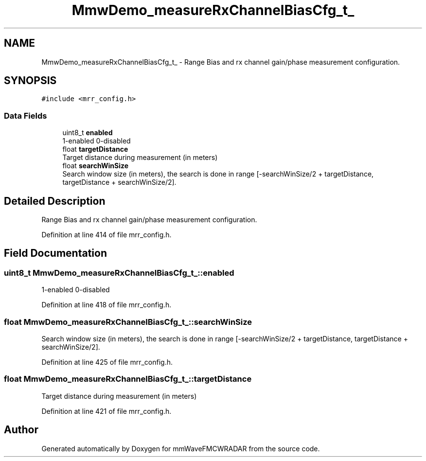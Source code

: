 .TH "MmwDemo_measureRxChannelBiasCfg_t_" 3 "Wed May 20 2020" "Version 1.0" "mmWaveFMCWRADAR" \" -*- nroff -*-
.ad l
.nh
.SH NAME
MmwDemo_measureRxChannelBiasCfg_t_ \- Range Bias and rx channel gain/phase measurement configuration\&.  

.SH SYNOPSIS
.br
.PP
.PP
\fC#include <mrr_config\&.h>\fP
.SS "Data Fields"

.in +1c
.ti -1c
.RI "uint8_t \fBenabled\fP"
.br
.RI "1-enabled 0-disabled "
.ti -1c
.RI "float \fBtargetDistance\fP"
.br
.RI "Target distance during measurement (in meters) "
.ti -1c
.RI "float \fBsearchWinSize\fP"
.br
.RI "Search window size (in meters), the search is done in range [-searchWinSize/2 + targetDistance, targetDistance + searchWinSize/2]\&. "
.in -1c
.SH "Detailed Description"
.PP 
Range Bias and rx channel gain/phase measurement configuration\&. 


.PP
Definition at line 414 of file mrr_config\&.h\&.
.SH "Field Documentation"
.PP 
.SS "uint8_t MmwDemo_measureRxChannelBiasCfg_t_::enabled"

.PP
1-enabled 0-disabled 
.PP
Definition at line 418 of file mrr_config\&.h\&.
.SS "float MmwDemo_measureRxChannelBiasCfg_t_::searchWinSize"

.PP
Search window size (in meters), the search is done in range [-searchWinSize/2 + targetDistance, targetDistance + searchWinSize/2]\&. 
.PP
Definition at line 425 of file mrr_config\&.h\&.
.SS "float MmwDemo_measureRxChannelBiasCfg_t_::targetDistance"

.PP
Target distance during measurement (in meters) 
.PP
Definition at line 421 of file mrr_config\&.h\&.

.SH "Author"
.PP 
Generated automatically by Doxygen for mmWaveFMCWRADAR from the source code\&.
